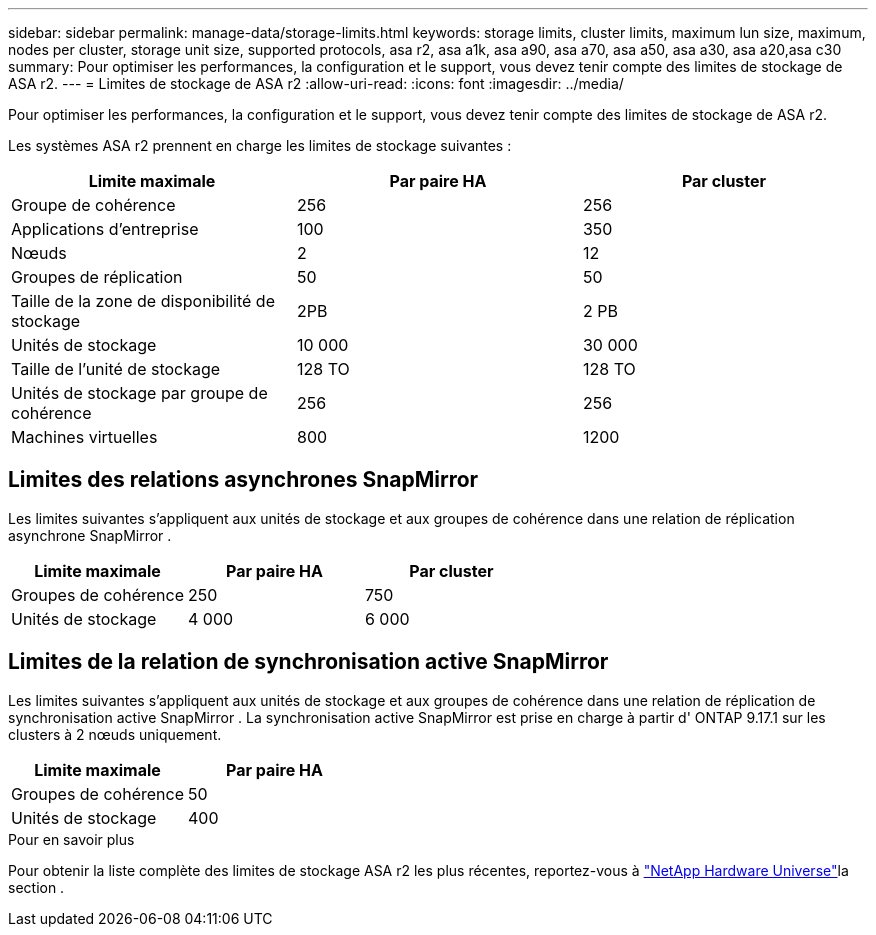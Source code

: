 ---
sidebar: sidebar 
permalink: manage-data/storage-limits.html 
keywords: storage limits, cluster limits, maximum lun size, maximum, nodes per cluster, storage unit size, supported protocols, asa r2, asa a1k, asa a90, asa a70, asa a50, asa a30, asa a20,asa c30 
summary: Pour optimiser les performances, la configuration et le support, vous devez tenir compte des limites de stockage de ASA r2. 
---
= Limites de stockage de ASA r2
:allow-uri-read: 
:icons: font
:imagesdir: ../media/


[role="lead"]
Pour optimiser les performances, la configuration et le support, vous devez tenir compte des limites de stockage de ASA r2.

Les systèmes ASA r2 prennent en charge les limites de stockage suivantes :

[cols="3"]
|===
| Limite maximale | Par paire HA | Par cluster 


| Groupe de cohérence | 256 | 256 


| Applications d'entreprise | 100 | 350 


| Nœuds | 2 | 12 


| Groupes de réplication | 50 | 50 


| Taille de la zone de disponibilité de stockage | 2PB | 2 PB 


| Unités de stockage | 10 000 | 30 000 


| Taille de l'unité de stockage | 128 TO | 128 TO 


| Unités de stockage par groupe de cohérence | 256 | 256 


| Machines virtuelles | 800 | 1200 
|===


== Limites des relations asynchrones SnapMirror

Les limites suivantes s’appliquent aux unités de stockage et aux groupes de cohérence dans une relation de réplication asynchrone SnapMirror .

[cols="3"]
|===
| Limite maximale | Par paire HA | Par cluster 


| Groupes de cohérence | 250 | 750 


| Unités de stockage | 4 000 | 6 000 
|===


== Limites de la relation de synchronisation active SnapMirror

Les limites suivantes s'appliquent aux unités de stockage et aux groupes de cohérence dans une relation de réplication de synchronisation active SnapMirror .  La synchronisation active SnapMirror est prise en charge à partir d' ONTAP 9.17.1 sur les clusters à 2 nœuds uniquement.

[cols="2"]
|===
| Limite maximale | Par paire HA 


| Groupes de cohérence | 50 


| Unités de stockage | 400 
|===
.Pour en savoir plus
Pour obtenir la liste complète des limites de stockage ASA r2 les plus récentes, reportez-vous à link:https://hwu.netapp.com/["NetApp Hardware Universe"^]la section .
